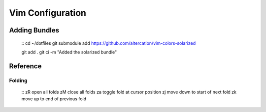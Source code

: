 Vim Configuration
=================

Adding Bundles
-------------- 

    ::
    cd ~/dotfiles
    git submodule add https://github.com/altercation/vim-colors-solarized

    git add .
    git ci -m "Added the solarized bundle"

Reference
---------

Folding
^^^^^^^ 

    ::
    zR    open all folds
    zM    close all folds
    za    toggle fold at cursor position
    zj    move down to start of next fold
    zk    move up to end of previous fold
